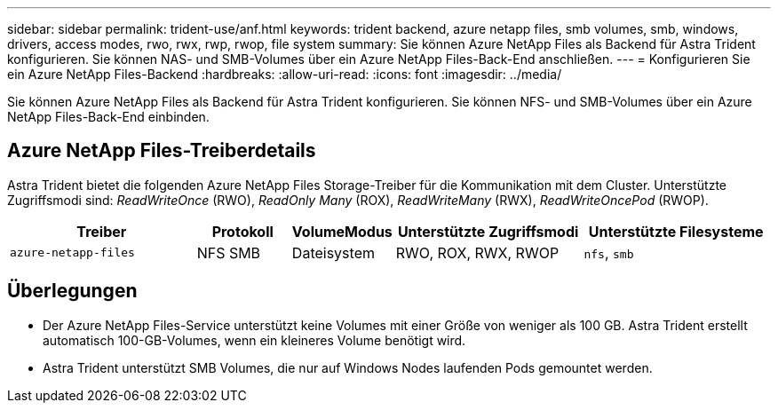 ---
sidebar: sidebar 
permalink: trident-use/anf.html 
keywords: trident backend, azure netapp files, smb volumes, smb, windows, drivers, access modes, rwo, rwx, rwp, rwop, file system 
summary: Sie können Azure NetApp Files als Backend für Astra Trident konfigurieren. Sie können NAS- und SMB-Volumes über ein Azure NetApp Files-Back-End anschließen. 
---
= Konfigurieren Sie ein Azure NetApp Files-Backend
:hardbreaks:
:allow-uri-read: 
:icons: font
:imagesdir: ../media/


[role="lead"]
Sie können Azure NetApp Files als Backend für Astra Trident konfigurieren. Sie können NFS- und SMB-Volumes über ein Azure NetApp Files-Back-End einbinden.



== Azure NetApp Files-Treiberdetails

Astra Trident bietet die folgenden Azure NetApp Files Storage-Treiber für die Kommunikation mit dem Cluster. Unterstützte Zugriffsmodi sind: _ReadWriteOnce_ (RWO), _ReadOnly Many_ (ROX), _ReadWriteMany_ (RWX), _ReadWriteOncePod_ (RWOP).

[cols="2, 1, 1, 2, 2"]
|===
| Treiber | Protokoll | VolumeModus | Unterstützte Zugriffsmodi | Unterstützte Filesysteme 


| `azure-netapp-files`  a| 
NFS
SMB
 a| 
Dateisystem
 a| 
RWO, ROX, RWX, RWOP
 a| 
`nfs`, `smb`

|===


== Überlegungen

* Der Azure NetApp Files-Service unterstützt keine Volumes mit einer Größe von weniger als 100 GB. Astra Trident erstellt automatisch 100-GB-Volumes, wenn ein kleineres Volume benötigt wird.
* Astra Trident unterstützt SMB Volumes, die nur auf Windows Nodes laufenden Pods gemountet werden.

